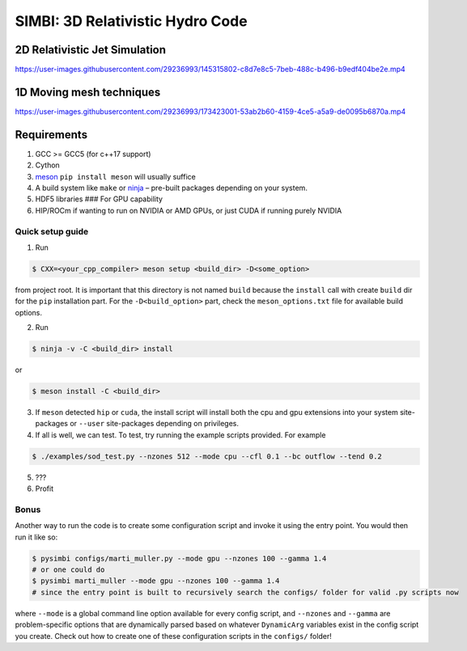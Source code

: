 SIMBI: 3D Relativistic Hydro Code
=================================

2D Relativistic Jet Simulation
------------------------------

https://user-images.githubusercontent.com/29236993/145315802-c8d7e8c5-7beb-488c-b496-b9edf404be2e.mp4

1D Moving mesh techniques
-------------------------

https://user-images.githubusercontent.com/29236993/173423001-53ab2b60-4159-4ce5-a5a9-de0095b6870a.mp4

Requirements
------------

1) GCC >= GCC5 (for c++17 support)
2) Cython
3) `meson <https://mesonbuild.com/Getting-meson.html>`__
   ``pip install meson`` will usually suffice
4) A build system like ``make`` or
   `ninja <https://github.com/ninja-build/ninja/wiki/Pre-built-Ninja-packages>`__
   – pre-built packages depending on your system.
5) HDF5 libraries ### For GPU capability
6) HIP/ROCm if wanting to run on NVIDIA or AMD GPUs, or just CUDA if
   running purely NVIDIA

Quick setup guide
~~~~~~~~~~~~~~~~~

1) Run

.. code:: bash

   $ CXX=<your_cpp_compiler> meson setup <build_dir> -D<some_option>

from project root. It is important that this directory is not named
``build`` because the ``install`` call with create ``build`` dir for the
``pip`` installation part. For the ``-D<build_option>`` part, check the
``meson_options.txt`` file for available build options.

2) Run

.. code:: bash

   $ ninja -v -C <build_dir> install

or

.. code:: bash

   $ meson install -C <build_dir>

3) If ``meson`` detected ``hip`` or ``cuda``, the install script will
   install both the cpu and gpu extensions into your system
   site-packages or ``--user`` site-packages depending on privileges.
4) If all is well, we can test. To test, try running the example scripts
   provided. For example

.. code:: bash

   $ ./examples/sod_test.py --nzones 512 --mode cpu --cfl 0.1 --bc outflow --tend 0.2

5) ???
6) Profit

Bonus
~~~~~

Another way to run the code is to create some configuration script and
invoke it using the entry point. You would then run it like so:

.. code:: bash

   $ pysimbi configs/marti_muller.py --mode gpu --nzones 100 --gamma 1.4 
   # or one could do 
   $ pysimbi marti_muller --mode gpu --nzones 100 --gamma 1.4
   # since the entry point is built to recursively search the configs/ folder for valid .py scripts now

where ``--mode`` is a global command line option available for every
config script, and ``--nzones`` and ``--gamma`` are problem-specific
options that are dynamically parsed based on whatever ``DynamicArg``
variables exist in the config script you create. Check out how to create
one of these configuration scripts in the ``configs/`` folder!
